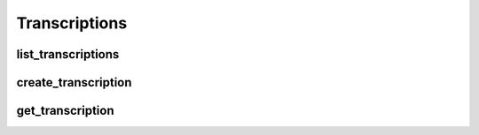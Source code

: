 Transcriptions
==============

list_transcriptions
--------------------
.. automethod:: bandwidth.voice.Client.list_transcriptions

create_transcription
--------------------
.. automethod:: bandwidth.voice.Client.create_transcription

get_transcription
--------------------
.. automethod:: bandwidth.voice.Client.get_transcription
